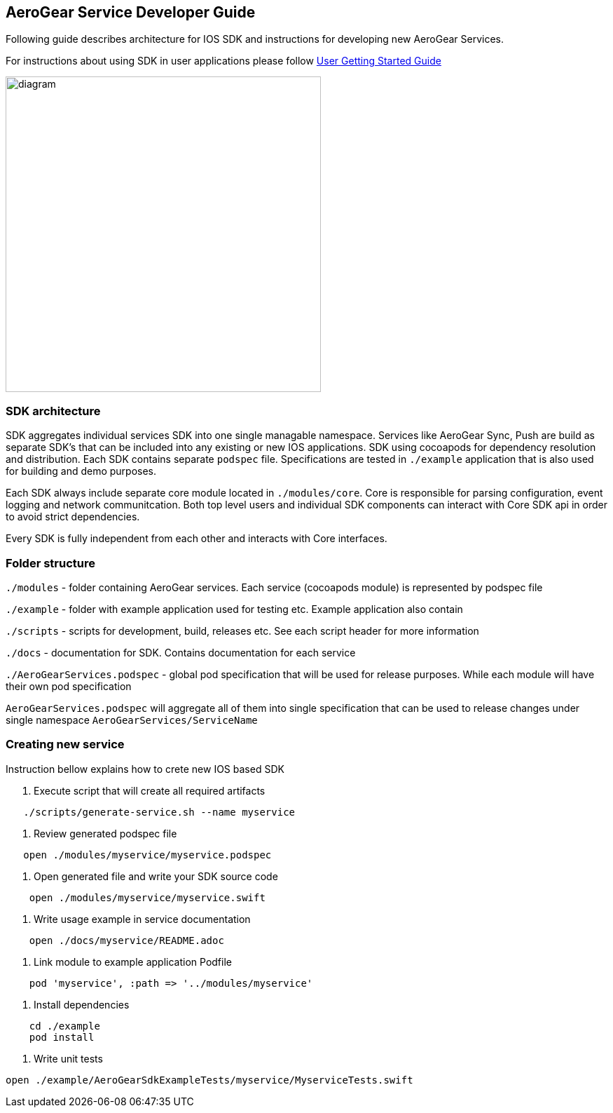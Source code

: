 == AeroGear Service Developer Guide

Following guide describes architecture for IOS SDK and instructions for developing new AeroGear Services.

For instructions about using SDK in user applications please follow link:./getting-started.adoc[User Getting Started Guide]

image:./images/diagram.svg[diagram,450,450,role="right"]

=== SDK architecture

SDK aggregates individual services SDK into one single managable namespace. Services like AeroGear Sync, Push are build as separate SDK's that can be included into any existing or new IOS applications. SDK using cocoapods for dependency resolution and distribution. Each SDK contains separate `podspec` file. Specifications are tested in `./example` application that is also used for building and demo purposes. 

Each SDK always include separate core module located in `./modules/core`.
Core is responsible for parsing configuration, event logging and network communitcation. Both top level users and individual SDK components can interact with Core SDK api in order to avoid strict dependencies. 

Every SDK is fully independent from each other and interacts with Core interfaces. 

=== Folder structure

`./modules` - folder containing AeroGear services.  
Each service (cocoapods module) is represented by podspec file

`./example` - folder with example application used for testing etc.
Example application also contain

`./scripts` - scripts for development, build, releases etc.
See each script header for more information

`./docs` - documentation for SDK. Contains documentation for each service

`./AeroGearServices.podspec` - global pod specification that will be used for release purposes.
While each module will have their own pod specification 

`AeroGearServices.podspec` will aggregate all of them into single specification that 
can be used to release changes under single namespace `AeroGearServices/ServiceName`

=== Creating new service

Instruction bellow explains how to crete new IOS based SDK

1. Execute script that will create all required artifacts

[source,bash]
----
   ./scripts/generate-service.sh --name myservice
----

2. Review generated podspec file

[source,bash]
----
   open ./modules/myservice/myservice.podspec
----

3. Open generated file and write your SDK source code

[source,bash]
----
    open ./modules/myservice/myservice.swift
----


4. Write usage example in service documentation

[source,bash]
----
    open ./docs/myservice/README.adoc
----


5. Link module to example application Podfile

[source,ruby]
----
    pod 'myservice', :path => '../modules/myservice'
----


6. Install dependencies

[source,bash]
----
    cd ./example
    pod install
----


6. Write unit tests

[source,bash]
----
open ./example/AeroGearSdkExampleTests/myservice/MyserviceTests.swift
----

